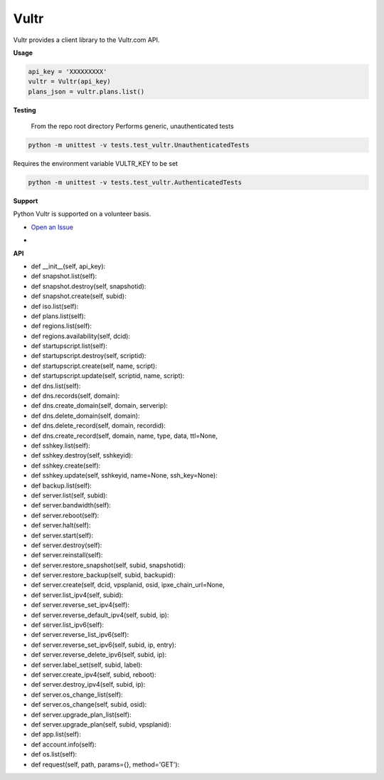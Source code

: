Vultr
=====
.. image:: https://travis-ci.org/spry-group/python-vultr.svg?branch=master
    :target: https://travis-ci.org/spry-group/python-vultr

Vultr provides a client library to the Vultr.com API.

**Usage**

.. code:: python

    api_key = 'XXXXXXXXX'
    vultr = Vultr(api_key)
    plans_json = vultr.plans.list()



**Testing**

    From the repo root directory
    Performs generic, unauthenticated tests
    
.. code:: shell
    
    python -m unittest -v tests.test_vultr.UnauthenticatedTests


Requires the environment variable VULTR_KEY to be set

.. code:: shell

    python -m unittest -v tests.test_vultr.AuthenticatedTests


**Support**


Python Vultr is supported on a volunteer basis.

* `Open an Issue <https://github.com/spry-group/python-vultr/issues/new>`_

* .. image:: https://badges.gitter.im/Join%20Chat.svg
      :target: https://gitter.im/spry-group/python-vultr


**API**


* def __init__(self, api_key):
* def snapshot.list(self):
* def snapshot.destroy(self, snapshotid):
* def snapshot.create(self, subid):
* def iso.list(self):
* def plans.list(self):
* def regions.list(self):
* def regions.availability(self, dcid):
* def startupscript.list(self):
* def startupscript.destroy(self, scriptid):
* def startupscript.create(self, name, script):
* def startupscript.update(self, scriptid, name, script):
* def dns.list(self):
* def dns.records(self, domain):
* def dns.create_domain(self, domain, serverip):
* def dns.delete_domain(self, domain):
* def dns.delete_record(self, domain, recordid):
* def dns.create_record(self, domain, name, type, data, ttl=None,
* def sshkey.list(self):
* def sshkey.destroy(self, sshkeyid):
* def sshkey.create(self):
* def sshkey.update(self, sshkeyid, name=None, ssh_key=None):
* def backup.list(self):
* def server.list(self, subid):
* def server.bandwidth(self):
* def server.reboot(self):
* def server.halt(self):
* def server.start(self):
* def server.destroy(self):
* def server.reinstall(self):
* def server.restore_snapshot(self, subid, snapshotid):
* def server.restore_backup(self, subid, backupid):
* def server.create(self, dcid, vpsplanid, osid, ipxe_chain_url=None,
* def server.list_ipv4(self, subid):
* def server.reverse_set_ipv4(self):
* def server.reverse_default_ipv4(self, subid, ip):
* def server.list_ipv6(self):
* def server.reverse_list_ipv6(self):
* def server.reverse_set_ipv6(self, subid, ip, entry):
* def server.reverse_delete_ipv6(self, subid, ip):
* def server.label_set(self, subid, label):
* def server.create_ipv4(self, subid, reboot):
* def server.destroy_ipv4(self, subid, ip):
* def server.os_change_list(self):
* def server.os_change(self, subid, osid):
* def server.upgrade_plan_list(self):
* def server.upgrade_plan(self, subid, vpsplanid):
* def app.list(self):
* def account.info(self):
* def os.list(self):
* def request(self, path, params={}, method='GET'):
